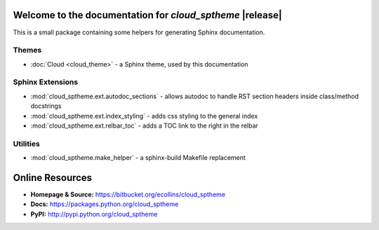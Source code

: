 Welcome to the documentation for *cloud_sptheme* |release|
=====================================================

This is a small package containing some helpers
for generating Sphinx documentation.

Themes
------
* :doc:`Cloud <cloud_theme>` - a Sphinx theme, used by this documentation

Sphinx Extensions
-----------------
* :mod:`cloud_sptheme.ext.autodoc_sections` - allows autodoc to handle RST section headers inside class/method docstrings
* :mod:`cloud_sptheme.ext.index_styling` - adds css styling to the general index
* :mod:`cloud_sptheme.ext.relbar_toc` - adds a TOC link to the right in the relbar

Utilities
---------
* :mod:`cloud_sptheme.make_helper` - a sphinx-build Makefile replacement

Online Resources
================
* **Homepage & Source:** `<https://bitbucket.org/ecollins/cloud_sptheme>`_
* **Docs:** `<https://packages.python.org/cloud_sptheme>`_
* **PyPI:** `<http://pypi.python.org/cloud_sptheme>`_
